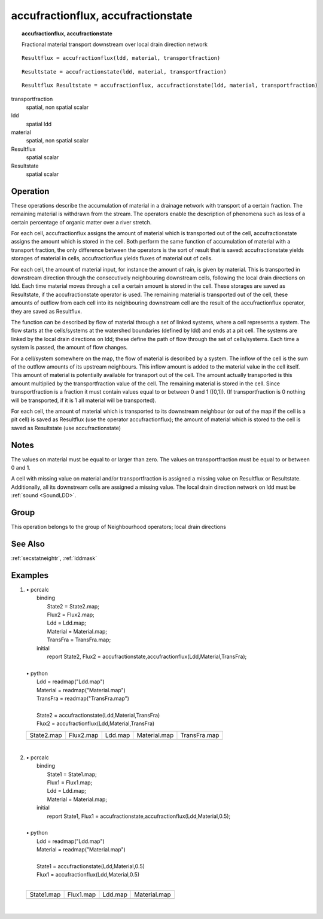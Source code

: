 

.. index::
   single: accufractionstate
.. index::
   single: accufractionflux
.. _accufraction:

***********************************
accufractionflux, accufractionstate
***********************************
.. topic:: accufractionflux, accufractionstate

   Fractional material transport downstream over local drain direction network

::

  Resultflux = accufractionflux(ldd, material, transportfraction)

::

  Resultstate = accufractionstate(ldd, material, transportfraction)

::

  Resultflux Resultstate = accufractionflux, accufractionstate(ldd, material, transportfraction)

transportfraction
   spatial, non spatial
   scalar

ldd
   spatial
   ldd

material
   spatial, non spatial
   scalar

Resultflux
   spatial
   scalar

Resultstate
   spatial
   scalar

Operation
=========


These operations describe the accumulation of material in a drainage network
with transport of a certain fraction. The remaining material is withdrawn
from the stream. The operators enable the description of phenomena such
as loss of a certain percentage of organic matter over a river stretch.  



For each cell, accufractionflux assigns the amount of material which is transported out of the cell, accufractionstate assigns the amount which is stored in the cell.  Both perform the same function of accumulation of material with a transport fraction, the only difference between the operators is the sort of result that is saved: accufractionstate yields storages of material in cells, accufractionflux yields fluxes of material out of cells.   



For each cell, the amount of material input, for instance the amount of
rain, is given by material. This is transported in downstream direction through the consecutively neighbouring downstream cells, following the local drain directions on ldd. Each time material moves through a cell a certain amount is stored in the cell. These storages are saved as Resultstate, if the accufractionstate operator is used. The remaining material is transported out of the cell, these amounts of outflow from each cell into its neighbouring downstream cell are the result of the accufractionflux operator, they are saved as Resultflux.   



The function can be described by flow of material through a set of linked
systems, where a cell represents a system. The flow starts at the
cells/systems at the watershed boundaries (defined by ldd) and ends at a pit cell. The systems are linked by the local drain directions on ldd; these define the path of flow through the set of cells/systems. Each time a system is passed, the amount of flow changes.   



For a cell/system somewhere on the map, the flow of material is described
by a system. The inflow of the cell is the
sum of the outflow amounts of its upstream neighbours. This inflow
amount is added to the material value in the cell itself. This amount of material is potentially available for transport out of the cell. The amount actually transported is this amount multiplied by the transportfraction value of the cell. The remaining material is stored in the cell. Since transportfraction is a fraction it must contain values equal to or between 0 and 1 ([0,1]). (If transportfraction is 0 nothing will be transported, if it is 1 all material will be transported).   



For each cell, the amount of material which is transported to its
downstream neighbour (or out of the map if the cell is a pit cell) is saved
as Resultflux (use the operator accufractionflux); the amount of material which is stored to the cell is saved as Resultstate (use accufractionstate)  

Notes
=====


The values on material must be equal to or larger than zero. The values on transportfraction must be equal to or between 0 and 1.   



A cell with missing value on material and/or transportfraction is assigned a missing value on Resultflux or Resultstate. Additionally, all its downstream cells are assigned a missing value. The local drain direction network on ldd must be :ref:`sound <SoundLDD>`.  

Group
=====
This operation belongs to the group of  Neighbourhood operators; local drain directions 

See Also
========
:ref:`secstatneightr`, :ref:`lddmask`

Examples
========
#. 
   | • pcrcalc
   |   binding
   |    State2 = State2.map;
   |    Flux2 = Flux2.map;
   |    Ldd = Ldd.map;
   |    Material = Material.map;
   |    TransFra = TransFra.map;
   |   initial
   |    report State2, Flux2 = accufractionstate,accufractionflux(Ldd,Material,TransFra);
   |   
   | • python
   |   Ldd = readmap("Ldd.map")
   |   Material = readmap("Material.map")
   |   TransFra = readmap("TransFra.map")
   |   
   |   State2 = accufractionstate(Ldd,Material,TransFra)
   |   Flux2 = accufractionflux(Ldd,Material,TransFra)

   =============================================== ============================================== ==================================== ================================================= =================================================
   State2.map                                      Flux2.map                                      Ldd.map                              Material.map                                      TransFra.map                                     
   .. image::  ../examples/accufraction_State2.png .. image::  ../examples/accufraction_Flux2.png .. image::  ../examples/accu_Ldd.png .. image::  ../examples/accufraction_Material.png .. image::  ../examples/accufraction_TransFra.png
   =============================================== ============================================== ==================================== ================================================= =================================================

   | 

#. 
   | • pcrcalc
   |   binding
   |    State1 = State1.map;
   |    Flux1 = Flux1.map;
   |    Ldd = Ldd.map;
   |    Material = Material.map;
   |   initial
   |    report State1, Flux1 = accufractionstate,accufractionflux(Ldd,Material,0.5);
   |   
   | • python
   |   Ldd = readmap("Ldd.map")
   |   Material = readmap("Material.map")
   |   
   |   State1 = accufractionstate(Ldd,Material,0.5)
   |   Flux1 = accufractionflux(Ldd,Material,0.5)
   |   

   =============================================== ============================================== ==================================== =========================================
   State1.map                                      Flux1.map                                      Ldd.map                              Material.map                             
   .. image::  ../examples/accufraction_State1.png .. image::  ../examples/accufraction_Flux1.png .. image::  ../examples/accu_Ldd.png .. image::  ../examples/accu_Material.png
   =============================================== ============================================== ==================================== =========================================

   | 

